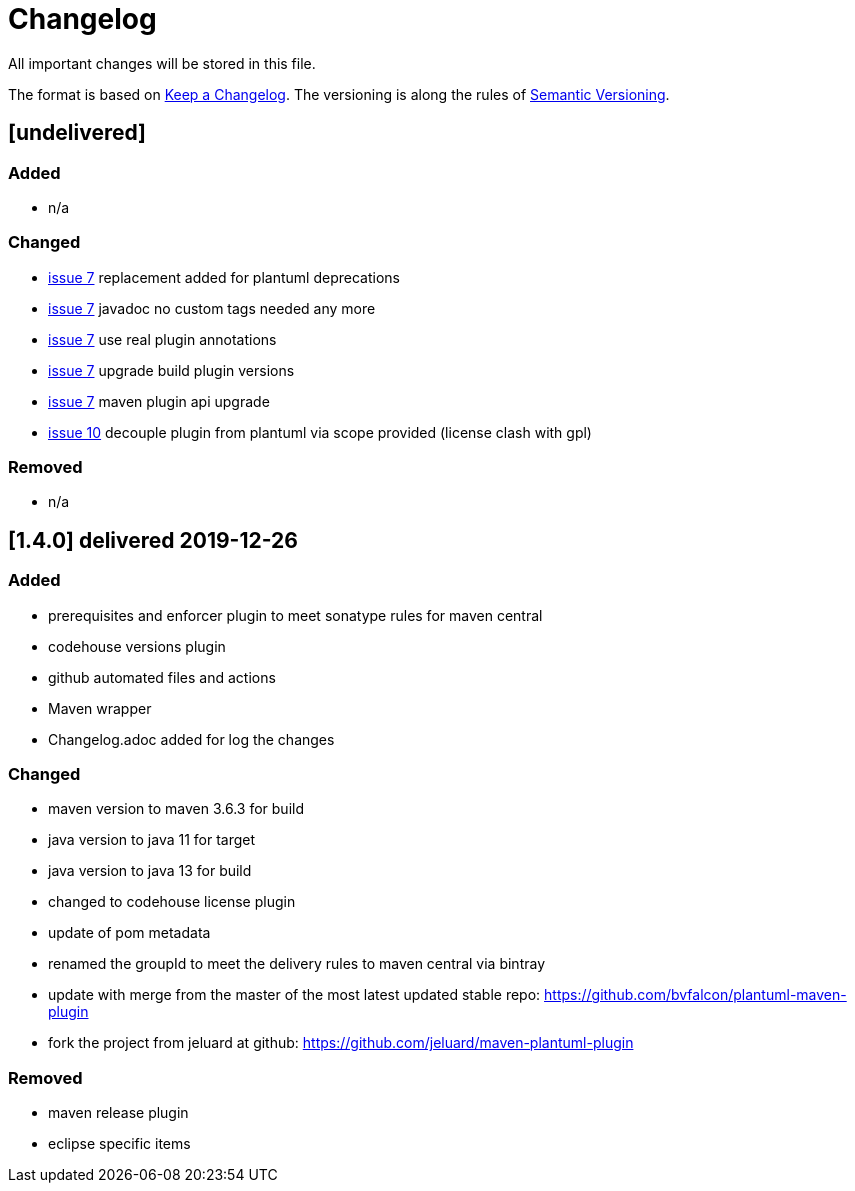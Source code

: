 = Changelog
All important changes will be stored in this file.

The format is based on http://keepachangelog.com/de/[Keep a Changelog].
The versioning is along the rules of  http://semver.org/lang/de/[Semantic Versioning].

// == [3.1.1] delivered 2018-05-11

== [undelivered]
=== Added

* n/a

=== Changed

* https://github.com/FunThomas424242/plantuml-maven-plugin/issues/7[issue 7] replacement added for plantuml deprecations
* https://github.com/FunThomas424242/plantuml-maven-plugin/issues/7[issue 7] javadoc no custom tags needed any more
* https://github.com/FunThomas424242/plantuml-maven-plugin/issues/7[issue 7] use real plugin annotations
* https://github.com/FunThomas424242/plantuml-maven-plugin/issues/7[issue 7] upgrade build plugin versions
* https://github.com/FunThomas424242/plantuml-maven-plugin/issues/7[issue 7] maven plugin api upgrade
* https://github.com/FunThomas424242/plantuml-maven-plugin/issues/10[issue 10] decouple plugin from plantuml via scope provided (license clash with gpl)

### Removed

* n/a

== [1.4.0] delivered 2019-12-26
=== Added

* prerequisites and enforcer plugin to meet sonatype rules for maven central
* codehouse versions plugin
* github automated files and actions
* Maven wrapper
* Changelog.adoc added for log the changes

=== Changed

* maven version to maven 3.6.3 for build
* java version to java 11 for target
* java version to java 13 for build
* changed to codehouse license plugin
* update of pom metadata
* renamed the groupId to meet the delivery rules to maven central via bintray
* update with merge from the master of the most latest updated stable repo: https://github.com/bvfalcon/plantuml-maven-plugin
* fork the project from jeluard at github: https://github.com/jeluard/maven-plantuml-plugin

### Removed

* maven release plugin
* eclipse specific items


